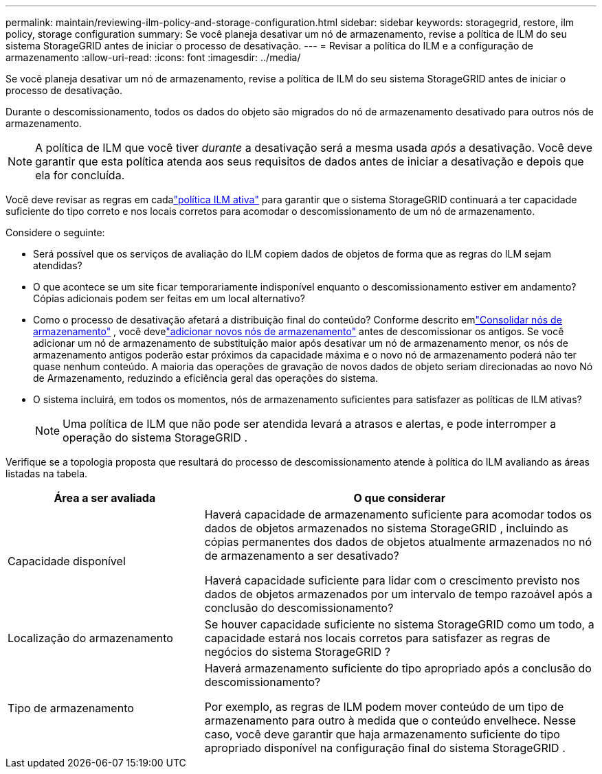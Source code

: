 ---
permalink: maintain/reviewing-ilm-policy-and-storage-configuration.html 
sidebar: sidebar 
keywords: storagegrid, restore, ilm policy, storage configuration 
summary: Se você planeja desativar um nó de armazenamento, revise a política de ILM do seu sistema StorageGRID antes de iniciar o processo de desativação. 
---
= Revisar a política do ILM e a configuração de armazenamento
:allow-uri-read: 
:icons: font
:imagesdir: ../media/


[role="lead"]
Se você planeja desativar um nó de armazenamento, revise a política de ILM do seu sistema StorageGRID antes de iniciar o processo de desativação.

Durante o descomissionamento, todos os dados do objeto são migrados do nó de armazenamento desativado para outros nós de armazenamento.


NOTE: A política de ILM que você tiver _durante_ a desativação será a mesma usada _após_ a desativação.  Você deve garantir que esta política atenda aos seus requisitos de dados antes de iniciar a desativação e depois que ela for concluída.

Você deve revisar as regras em cadalink:../ilm/creating-ilm-policy.html["política ILM ativa"] para garantir que o sistema StorageGRID continuará a ter capacidade suficiente do tipo correto e nos locais corretos para acomodar o descomissionamento de um nó de armazenamento.

Considere o seguinte:

* Será possível que os serviços de avaliação do ILM copiem dados de objetos de forma que as regras do ILM sejam atendidas?
* O que acontece se um site ficar temporariamente indisponível enquanto o descomissionamento estiver em andamento?  Cópias adicionais podem ser feitas em um local alternativo?
* Como o processo de desativação afetará a distribuição final do conteúdo?  Conforme descrito emlink:consolidating-storage-nodes.html["Consolidar nós de armazenamento"] , você develink:../expand/index.html["adicionar novos nós de armazenamento"] antes de descomissionar os antigos.  Se você adicionar um nó de armazenamento de substituição maior após desativar um nó de armazenamento menor, os nós de armazenamento antigos poderão estar próximos da capacidade máxima e o novo nó de armazenamento poderá não ter quase nenhum conteúdo.  A maioria das operações de gravação de novos dados de objeto seriam direcionadas ao novo Nó de Armazenamento, reduzindo a eficiência geral das operações do sistema.
* O sistema incluirá, em todos os momentos, nós de armazenamento suficientes para satisfazer as políticas de ILM ativas?
+

NOTE: Uma política de ILM que não pode ser atendida levará a atrasos e alertas, e pode interromper a operação do sistema StorageGRID .



Verifique se a topologia proposta que resultará do processo de descomissionamento atende à política do ILM avaliando as áreas listadas na tabela.

[cols="1a,2a"]
|===
| Área a ser avaliada | O que considerar 


 a| 
Capacidade disponível
 a| 
Haverá capacidade de armazenamento suficiente para acomodar todos os dados de objetos armazenados no sistema StorageGRID , incluindo as cópias permanentes dos dados de objetos atualmente armazenados no nó de armazenamento a ser desativado?

Haverá capacidade suficiente para lidar com o crescimento previsto nos dados de objetos armazenados por um intervalo de tempo razoável após a conclusão do descomissionamento?



 a| 
Localização do armazenamento
 a| 
Se houver capacidade suficiente no sistema StorageGRID como um todo, a capacidade estará nos locais corretos para satisfazer as regras de negócios do sistema StorageGRID ?



 a| 
Tipo de armazenamento
 a| 
Haverá armazenamento suficiente do tipo apropriado após a conclusão do descomissionamento?

Por exemplo, as regras de ILM podem mover conteúdo de um tipo de armazenamento para outro à medida que o conteúdo envelhece.  Nesse caso, você deve garantir que haja armazenamento suficiente do tipo apropriado disponível na configuração final do sistema StorageGRID .

|===